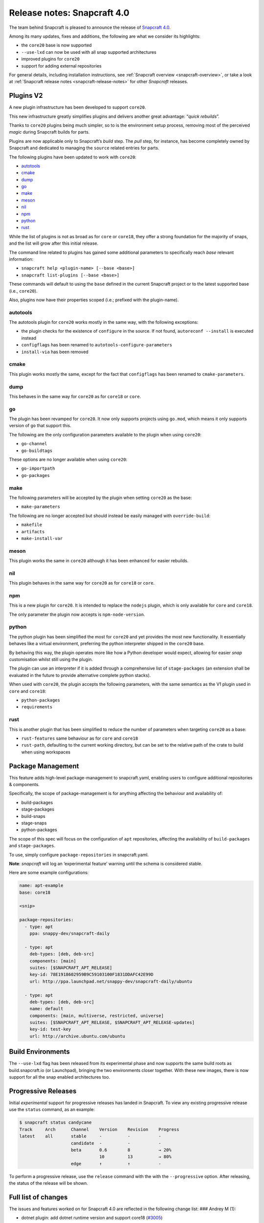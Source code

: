 .. 17515.md

.. _release-notes-snapcraft-4-0:

Release notes: Snapcraft 4.0
============================

The team behind Snapcraft is pleased to announce the release of `Snapcraft 4.0 <https://github.com/snapcore/snapcraft/releases/tag/4.0>`__.

Among its many updates, fixes and additions, the following are what we consider its highlights:

-  the ``core20`` base is now supported
-  ``--use-lxd`` can now be used with all snap supported architectures
-  improved plugins for ``core20``
-  support for adding external repositories

For general details, including installation instructions, see :ref:`Snapcraft overview <snapcraft-overview>`, or take a look at :ref:`Snapcraft release notes <snapcraft-release-notes>` for other *Snapcraft* releases.

Plugins V2
----------

A new plugin infrastructure has been developed to support ``core20``.

This new infrastructure greatly simplifies plugins and delivers another great advantage: “*quick rebuilds*”.

Thanks to ``core20`` plugins being much simpler, so to is the environment setup process, removing most of the perceived *magic* during Snapcraft builds for parts.

Plugins are now applicable only to Snapcraft’s *build* step. The *pull* step, for instance, has become completely owned by Snapcraft and dedicated to managing the ``source`` related entries for parts.

The following plugins have been updated to work with ``core20``:

-  `autotools <#orgf23feb5>`__
-  `cmake <#orgd2a3c0e>`__
-  `dump <#org3291d8f>`__
-  `go <#orgf09a235>`__
-  `make <#org0b0a82c>`__
-  `meson <#org51feefc>`__
-  `nil <#org426a14b>`__
-  `npm <#org7c77ebe>`__
-  `python <#orgf5d5516>`__
-  `rust <#orgd96325f>`__

While the list of plugins is not as broad as for ``core`` or ``core18``, they offer a strong foundation for the majority of snaps, and the list will grow after this initial release.

The command line related to plugins has gained some additional parameters to specifically reach *base* relevant information:

-  ``snapcraft help <plugin-name> [--base <base>]``
-  ``snapcraft list-plugins [--base <base>]``

These commands will default to using the ``base`` defined in the current Snapcraft project or to the latest supported base (i.e., ``core20``).

Also, plugins now have their properties scoped (i.e.; prefixed with the plugin-name).

autotools
~~~~~~~~~

The autotools plugin for ``core20`` works mostly in the same way, with the following exceptions:

-  the plugin checks for the existence of ``configure`` in the source. If not found, ``autoreconf --install`` is executed instead
-  ``configflags`` has been renamed to ``autotools-configure-parameters``
-  ``install-via`` has been removed

cmake
~~~~~

This plugin works mostly the same, except for the fact that ``configflags`` has been renamed to ``cmake-parameters``.

dump
~~~~

This behaves in the same way for ``core20`` as for ``core18`` or ``core``.

go
~~

The plugin has been revamped for ``core20``. It now only supports projects using ``go.mod``, which means it only supports version of ``go`` that support this.

The following are the only configuration parameters available to the plugin when using ``core20``:

-  ``go-channel``
-  ``go-buildtags``

These options are no longer available when using ``core20``:

-  ``go-importpath``
-  ``go-packages``

make
~~~~

The following parameters will be accepted by the plugin when setting ``core20`` as the base:

-  ``make-parameters``

The following are no longer accepted but should instead be easily managed with ``override-build``:

-  ``makefile``
-  ``artifacts``
-  ``make-install-var``

meson
~~~~~

This plugin works the same in ``core20`` although it has been enhanced for easier rebuilds.

nil
~~~

This plugin behaves in the same way for ``core20`` as for ``core18`` or ``core``.

npm
~~~

This is a new plugin for ``core20``. It is intended to replace the ``nodejs`` plugin, which is only available for ``core`` and ``core18``.

The only parameter the plugin now accepts is ``npm-node-version``.

python
~~~~~~

The python plugin has been simplified the most for ``core20`` and yet provides the most new functionality. It essentially behaves like a virtual environment, preferring the python interpreter shipped in the ``core20`` base.

By behaving this way, the plugin operates more like how a Python developer would expect, allowing for easier *snap* customisation whilst still using the plugin.

The plugin can use an interpreter if it is added through a comprehensive list of ``stage-packages`` (an extension shall be evaluated in the future to provide alternative complete python stacks).

When used with ``core20``, the plugin accepts the following parameters, with the same semantics as the V1 plugin used in ``core`` and ``core18``:

-  ``python-packages``
-  ``requirements``

rust
~~~~

This is another plugin that has been simplified to reduce the number of parameters when targeting ``core20`` as a base:

-  ``rust-features`` same behaviour as for ``core`` and ``core18``
-  ``rust-path``, defaulting to the current working directory, but can be set to the relative path of the crate to build when using workspaces

Package Management
------------------

This feature adds high-level package-management to snapcraft.yaml, enabling users to configure additional repositories & components.

Specifically, the scope of package-management is for anything affecting the behaviour and availability of:

-  build-packages
-  stage-packages
-  build-snaps
-  stage-snaps
-  python-packages

The scope of this spec will focus on the configuration of ``apt`` repositories, affecting the availability of ``build-packages`` and ``stage-packages``.

To use, simply configure ``package-repositories`` in snapcraft.yaml.

**Note**: *snapcraft* will log an ‘experimental feature’ warning until the schema is considered stable.

Here are some example configurations:

.. code:: yaml

       name: apt-example
       base: core18

       <snip>

       package-repositories:
         - type: apt
           ppa: snappy-dev/snapcraft-daily

         - type: apt
           deb-types: [deb, deb-src]
           components: [main]
           suites: [$SNAPCRAFT_APT_RELEASE]
           key-id: 78E1918602959B9C59103100F1831DDAFC42E99D
           url: http://ppa.launchpad.net/snappy-dev/snapcraft-daily/ubuntu

         - type: apt
           deb-types: [deb, deb-src]
           name: default
           components: [main, multiverse, restricted, universe]
           suites: [$SNAPCRAFT_APT_RELEASE, $SNAPCRAFT_APT_RELEASE-updates]
           key-id: test-key
           url: http://archive.ubuntu.com/ubuntu

Build Environments
------------------

The ``--use-lxd`` flag has been released from its experimental phase and now supports the same build roots as build.snapcraft.io (or Launchpad), bringing the two environments closer together. With these new images, there is now support for all the snap enabled architectures too.

Progressive Releases
--------------------

Initial *experimental* support for progressive releases has landed in Snapcraft. To view any existing progressive release use the ``status`` command, as an example:

.. code:: bash

       $ snapcraft status candycane
       Track     Arch      Channel    Version    Revision    Progress
       latest    all       stable     -          -           -
                           candidate  -          -           -
                           beta       0.6        8           → 20%
                                      10         13          → 80%
                           edge       ↑          ↑           -

To perform a progressive release, use the ``release`` command with the with the ``--progressive`` option. After releasing, the status of the release will be shown.

Full list of changes
--------------------

The issues and features worked on for Snapcraft 4.0 are reflected in the following change list: ### Andrey M (1):

-  dotnet plugin: add dotnet runtime version and support core18 (`#3005 <https://github.com/snapcore/snapcraft/pull/3005>`__)

Chris Patterson (45):
~~~~~~~~~~~~~~~~~~~~~

-  catkin plugins: remove bash workaround for catkin cmake args (`#2972 <https://github.com/snapcore/snapcraft/pull/2972>`__)
-  repo: remove dead code from deb implementation (`#2993 <https://github.com/snapcore/snapcraft/pull/2993>`__)
-  repo: move filtered package list from manifest.txt into a python list (`#2994 <https://github.com/snapcore/snapcraft/pull/2994>`__)
-  yaml_utils: don’t sort keys when dumping (`#2991 <https://github.com/snapcore/snapcraft/pull/2991>`__)
-  repo: always use host source lists and remove those found in plugins (`#3003 <https://github.com/snapcore/snapcraft/pull/3003>`__)
-  repo: type annotations and mypy fixes for base (`#3001 <https://github.com/snapcore/snapcraft/pull/3001>`__)
-  repo: use functools.lru_cache for dpkg -L queries (`#3002 <https://github.com/snapcore/snapcraft/pull/3002>`__)
-  requirements: uprev python-apt to 1.6.0 (bionic package) (`#2999 <https://github.com/snapcore/snapcraft/pull/2999>`__)
-  go plugin: support projects with multiple binaries when using go.mod (`#3007 <https://github.com/snapcore/snapcraft/pull/3007>`__)
-  repo: use python-apt’s fetch_binary implementation (`#3009 <https://github.com/snapcore/snapcraft/pull/3009>`__)
-  repo: always use host release and arch for Ubuntu (`#3006 <https://github.com/snapcore/snapcraft/pull/3006>`__)
-  spread tests: set appropriate default base in snapcraft.yamls (`#2987 <https://github.com/snapcore/snapcraft/pull/2987>`__)
-  repo: introduce install_source() and install_gpg_key() to Ubuntu (`#3011 <https://github.com/snapcore/snapcraft/pull/3011>`__)
-  plugins: install required apt sources and keys to system (`#3012 <https://github.com/snapcore/snapcraft/pull/3012>`__)
-  cli: remove experimental config.yaml support (`#3016 <https://github.com/snapcore/snapcraft/pull/3016>`__)
-  remote build: remove artifact sanity check (`#3021 <https://github.com/snapcore/snapcraft/pull/3021>`__)
-  tests: remove usage of FakeApt fixtures in lifecycle (`#3024 <https://github.com/snapcore/snapcraft/pull/3024>`__)
-  tests: move FakeApt fixtures into deb tests (`#3025 <https://github.com/snapcore/snapcraft/pull/3025>`__)
-  repo: drop \_AptCache and add migrate to install_stage_packages() (`#3030 <https://github.com/snapcore/snapcraft/pull/3030>`__)
-  ci: use stable channel for building snapcraft snap in Travis (`#3036 <https://github.com/snapcore/snapcraft/pull/3036>`__)
-  repo: fix resolution of virtual build packages (`#3035 <https://github.com/snapcore/snapcraft/pull/3035>`__)
-  ci: add and ship a self-hosting build of snapcraft in Travis (`#3038 <https://github.com/snapcore/snapcraft/pull/3038>`__)
-  repo: minor debug log tweaks (`#3042 <https://github.com/snapcore/snapcraft/pull/3042>`__)
-  build providers: setup initial apt source configuration (`#3039 <https://github.com/snapcore/snapcraft/pull/3039>`__)
-  build providers: use ubuntu-ports mirrors for non-x86 platforms (`#3044 <https://github.com/snapcore/snapcraft/pull/3044>`__)
-  package repositories: initial schema and meta read/write support (`#3043 <https://github.com/snapcore/snapcraft/pull/3043>`__)
-  repo: fix returned strings for install_stage_packages() (`#3047 <https://github.com/snapcore/snapcraft/pull/3047>`__)
-  build providers: rename default sources (`#3049 <https://github.com/snapcore/snapcraft/pull/3049>`__)
-  project: introduce ‘keys’ for project assets (`#3051 <https://github.com/snapcore/snapcraft/pull/3051>`__)
-  meta: split up package repository sanity checks (`#3050 <https://github.com/snapcore/snapcraft/pull/3050>`__)
-  repo: add identifiers for gpg keys and sources (`#3055 <https://github.com/snapcore/snapcraft/pull/3055>`__)
-  repo: format $SNAPCRAFT_APT_RELEASE instead of ${release} for suites (`#3057 <https://github.com/snapcore/snapcraft/pull/3057>`__)
-  package repositories: make ‘name’ optional (`#3058 <https://github.com/snapcore/snapcraft/pull/3058>`__)
-  remote build: package up local sources with source-type ‘git’ (`#3056 <https://github.com/snapcore/snapcraft/pull/3056>`__)
-  requirements: uprev python-apt (`#3067 <https://github.com/snapcore/snapcraft/pull/3067>`__)
-  [experimental] package-management repository configuration (`#2911 <https://github.com/snapcore/snapcraft/pull/2911>`__)
-  schema: minor tweaks/fixes for package-repositories (`#3072 <https://github.com/snapcore/snapcraft/pull/3072>`__)
-  repo: fix decoding of CalledProcessError output (`#3071 <https://github.com/snapcore/snapcraft/pull/3071>`__)
-  remote-build: fix case where build log url is None (`#3076 <https://github.com/snapcore/snapcraft/pull/3076>`__)
-  repo: fix for multi-arch stage-package scenario (`#3080 <https://github.com/snapcore/snapcraft/pull/3080>`__)
-  repo: fix for multi-arch virtual-packages (`#3084 <https://github.com/snapcore/snapcraft/pull/3084>`__)
-  repo: restore marked-install strategy for apt-cache (`#3086 <https://github.com/snapcore/snapcraft/pull/3086>`__)
-  repo: filter stage-packages using base’s manifest (core20)
-  tests: add tests for python with stage and python-package dep
-  tests: fully stage python3 requirements for python-hello-staged-python

Heather Ellsworth (1):
~~~~~~~~~~~~~~~~~~~~~~

-  extensions: add gcc to the build-packages for the gnome-3-34 (`#2995 <https://github.com/snapcore/snapcraft/pull/2995>`__)

James Henstridge (1):
~~~~~~~~~~~~~~~~~~~~~

-  build providers: pass through SNAPCRAFT_{BUILD,IMAGE}_INFO to container or VM (`#3031 <https://github.com/snapcore/snapcraft/pull/3031>`__)

Michał Sawicz (2):
~~~~~~~~~~~~~~~~~~

-  build providers: use stdio to get data in/out of Multipass (`#2784 <https://github.com/snapcore/snapcraft/pull/2784>`__)
-  meta: quote final LD_LIBRARY_PATH for command-chain (`#3053 <https://github.com/snapcore/snapcraft/pull/3053>`__)

Sergio Schvezov (56):
~~~~~~~~~~~~~~~~~~~~~

-  static: ignore direnv created artifacts (`#2985 <https://github.com/snapcore/snapcraft/pull/2985>`__)
-  tests: only run catkin based snap on 16.04 (`#2989 <https://github.com/snapcore/snapcraft/pull/2989>`__)
-  ci: remove osx test from Travis (`#2990 <https://github.com/snapcore/snapcraft/pull/2990>`__)
-  packaging: use find_namespace_packages in setup.py (`#2986 <https://github.com/snapcore/snapcraft/pull/2986>`__)
-  plugins: move the existing plugin to a new package (`#2984 <https://github.com/snapcore/snapcraft/pull/2984>`__)
-  requirements: uprev mypy to 0.770 (`#2996 <https://github.com/snapcore/snapcraft/pull/2996>`__)
-  specifications: progressive delivery (`#2997 <https://github.com/snapcore/snapcraft/pull/2997>`__)
-  CODE_STYLE: update to reflect latest conventions (`#2998 <https://github.com/snapcore/snapcraft/pull/2998>`__)
-  storeapi: add channel-map endpoint (`#3004 <https://github.com/snapcore/snapcraft/pull/3004>`__)
-  cli: use the channel-map api for status (`#3008 <https://github.com/snapcore/snapcraft/pull/3008>`__)
-  cli: add progressive releases support to the release command (`#3010 <https://github.com/snapcore/snapcraft/pull/3010>`__)
-  plugins: use v1 import path for all plugins (`#3013 <https://github.com/snapcore/snapcraft/pull/3013>`__)
-  meta: migrate get_build_base to Snap (`#3014 <https://github.com/snapcore/snapcraft/pull/3014>`__)
-  pluginhandler: deterministic load depending on plugin and build-base (`#3017 <https://github.com/snapcore/snapcraft/pull/3017>`__)
-  spread tests: default base for local plugin tests (`#3020 <https://github.com/snapcore/snapcraft/pull/3020>`__)
-  static: consolidate tooling setup to setup.cfg (`#3019 <https://github.com/snapcore/snapcraft/pull/3019>`__)
-  pluginhandler: move plugin attributes to PluginHandler (`#3023 <https://github.com/snapcore/snapcraft/pull/3023>`__)
-  static: mypy requires init.py (`#3027 <https://github.com/snapcore/snapcraft/pull/3027>`__)
-  static: add codespell excludes for .direnv (`#3028 <https://github.com/snapcore/snapcraft/pull/3028>`__)
-  spread tests: add core20 and cleanup systems (`#3026 <https://github.com/snapcore/snapcraft/pull/3026>`__)
-  plugins: introduce v2.PluginV2 and v2.NilPlugin (`#3022 <https://github.com/snapcore/snapcraft/pull/3022>`__)
-  build providers: move to buildd images for LXD (`#2966 <https://github.com/snapcore/snapcraft/pull/2966>`__)
-  tests: speed up step, pack and clean command unit tests (`#3029 <https://github.com/snapcore/snapcraft/pull/3029>`__)
-  build providers: do not print network test output for LXD (`#3033 <https://github.com/snapcore/snapcraft/pull/3033>`__)
-  plugins: introduce v2.MakePlugin with rebuilding (`#3032 <https://github.com/snapcore/snapcraft/pull/3032>`__)
-  plugins: introduce v2.CMakePlugin (`#3037 <https://github.com/snapcore/snapcraft/pull/3037>`__)
-  plugins: introduce v2.AutotoolsPlugin (`#3040 <https://github.com/snapcore/snapcraft/pull/3040>`__)
-  grammar: pick from properties if attributes not in the plugin (`#3045 <https://github.com/snapcore/snapcraft/pull/3045>`__)
-  plugins: introduce v2.PythonPlugin (`#3041 <https://github.com/snapcore/snapcraft/pull/3041>`__)
-  plugins: introduce v2.GoPlugin (`#3046 <https://github.com/snapcore/snapcraft/pull/3046>`__)
-  plugins: introduce v2.DumpPlugin (`#3048 <https://github.com/snapcore/snapcraft/pull/3048>`__)
-  build providers: wait for systemd and better nameserver setup on LXD (`#3052 <https://github.com/snapcore/snapcraft/pull/3052>`__)
-  plugins: introduce v2.MesonPlugin (`#3059 <https://github.com/snapcore/snapcraft/pull/3059>`__)
-  plugins: introduce v2.NpmPlugin (`#3060 <https://github.com/snapcore/snapcraft/pull/3060>`__)
-  plugins: introduce v2.RustPlugin (`#3061 <https://github.com/snapcore/snapcraft/pull/3061>`__)
-  cli: update command names to new design (`#3063 <https://github.com/snapcore/snapcraft/pull/3063>`__)
-  tests: fix local plugin spread test to be multi-arch aware (`#3065 <https://github.com/snapcore/snapcraft/pull/3065>`__)
-  cmake v2 plugin: rename configflags to cmake-parameters (`#3064 <https://github.com/snapcore/snapcraft/pull/3064>`__)
-  autotools v2 plugin: rename configflags to autotools-configure-parameters (`#3066 <https://github.com/snapcore/snapcraft/pull/3066>`__)
-  plugins v2: update plugins so they have a similar behavior (`#3070 <https://github.com/snapcore/snapcraft/pull/3070>`__)
-  storeapi: remove strict additionalProperties from store responses (`#3073 <https://github.com/snapcore/snapcraft/pull/3073>`__)
-  make v2 plugin: make use of make-parameters (`#3069 <https://github.com/snapcore/snapcraft/pull/3069>`__)
-  pluginhandler: skip plugin clean_pull for PluginV2 (`#3077 <https://github.com/snapcore/snapcraft/pull/3077>`__)
-  meson v2 plugin: ignore any staged python when installing meson (`#3078 <https://github.com/snapcore/snapcraft/pull/3078>`__)
-  cli: add plugin help for core20 (`#3079 <https://github.com/snapcore/snapcraft/pull/3079>`__)
-  make v2 plugin: also pass make-parameters to install (`#3081 <https://github.com/snapcore/snapcraft/pull/3081>`__)
-  cli: add list-plugins for core20 (`#3082 <https://github.com/snapcore/snapcraft/pull/3082>`__)
-  repo: revert logic to get deb_arch (`#3083 <https://github.com/snapcore/snapcraft/pull/3083>`__)
-  build providers: dist-upgrade the environment on bootstrap (`#3085 <https://github.com/snapcore/snapcraft/pull/3085>`__)
-  meta: remove snapd workaround for classic for core20 onwards (`#3087 <https://github.com/snapcore/snapcraft/pull/3087>`__)
-  repo: add interface to get packages from base (`#3088 <https://github.com/snapcore/snapcraft/pull/3088>`__)
-  ci: install the snapd snap when preparing spread systems
-  tests: add python3-wheel to staged python spread test
-  tests: remove MATCH from build-and-run-hello spread task
-  tests: add python3-minimal to python-staged spread
-  pluginhandler: cleanup before rebuilding for anything not PluginV1 
